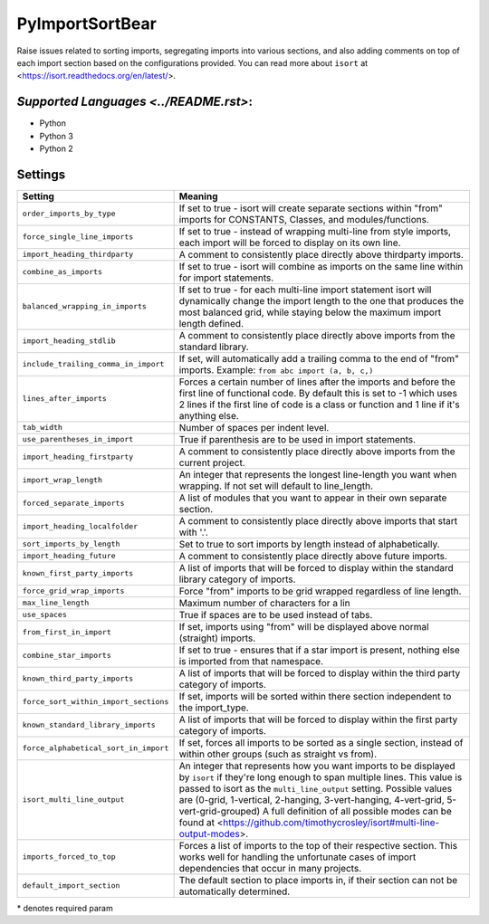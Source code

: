 **PyImportSortBear**
====================

Raise issues related to sorting imports, segregating imports into various sections, and also adding comments on top of each import section based on the configurations provided.
You can read more about ``isort`` at <https://isort.readthedocs.org/en/latest/>.

`Supported Languages <../README.rst>`:
-----

* Python
* Python 3
* Python 2

Settings
--------

+----------------------------------------+---------------------------------------------------------------------+
| Setting                                |  Meaning                                                            |
+========================================+=====================================================================+
|                                        |                                                                     |
| ``order_imports_by_type``              | If set to true - isort will create separate sections within "from"  |
|                                        | imports for CONSTANTS, Classes, and modules/functions.              |
|                                        |                                                                     |
+----------------------------------------+---------------------------------------------------------------------+
|                                        |                                                                     |
| ``force_single_line_imports``          | If set to true - instead of wrapping multi-line from style imports, |
|                                        | each import will be forced to display on its own line.              |
|                                        |                                                                     |
+----------------------------------------+---------------------------------------------------------------------+
|                                        |                                                                     |
| ``import_heading_thirdparty``          | A comment to consistently place directly above thirdparty imports.  +
|                                        |                                                                     |
+----------------------------------------+---------------------------------------------------------------------+
|                                        |                                                                     |
| ``combine_as_imports``                 | If set to true - isort will combine as imports on the same line     |
|                                        | within for import statements.                                       |
|                                        |                                                                     |
+----------------------------------------+---------------------------------------------------------------------+
|                                        |                                                                     |
| ``balanced_wrapping_in_imports``       | If set to true - for each multi-line import statement isort will    |
|                                        | dynamically change the import length to the one that produces       |
|                                        | the most balanced grid, while staying below the maximum import      |
|                                        | length defined.                                                     |
|                                        |                                                                     |
+----------------------------------------+---------------------------------------------------------------------+
|                                        |                                                                     |
| ``import_heading_stdlib``              | A comment to consistently place directly above imports from         |
|                                        | the standard library.                                               |
|                                        |                                                                     |
+----------------------------------------+---------------------------------------------------------------------+
|                                        |                                                                     |
| ``include_trailing_comma_in_import``   | If set, will automatically add a trailing comma to the end of       |
|                                        | "from" imports. Example: ``from abc import (a, b, c,)``             |
|                                        |                                                                     |
+----------------------------------------+---------------------------------------------------------------------+
|                                        |                                                                     |
| ``lines_after_imports``                | Forces a certain number of lines after the imports and before the   |
|                                        | first line of functional code. By default this is set to -1 which   |
|                                        | uses 2 lines if the first line of code is a class or function and   |
|                                        | 1 line if it's anything else.                                       |
|                                        |                                                                     |
+----------------------------------------+---------------------------------------------------------------------+
|                                        |                                                                     |
| ``tab_width``                          | Number of spaces per indent level.                                  +
|                                        |                                                                     |
+----------------------------------------+---------------------------------------------------------------------+
|                                        |                                                                     |
| ``use_parentheses_in_import``          | True if parenthesis are to be used in import statements.            +
|                                        |                                                                     |
+----------------------------------------+---------------------------------------------------------------------+
|                                        |                                                                     |
| ``import_heading_firstparty``          | A comment to consistently place directly above imports from         |
|                                        | the current project.                                                |
|                                        |                                                                     |
+----------------------------------------+---------------------------------------------------------------------+
|                                        |                                                                     |
| ``import_wrap_length``                 | An integer that represents the longest line-length you want when    |
|                                        | wrapping. If not set will default to line_length.                   |
|                                        |                                                                     |
+----------------------------------------+---------------------------------------------------------------------+
|                                        |                                                                     |
| ``forced_separate_imports``            | A list of modules that you want to appear in their own separate     |
|                                        | section.                                                            |
|                                        |                                                                     |
+----------------------------------------+---------------------------------------------------------------------+
|                                        |                                                                     |
| ``import_heading_localfolder``         | A comment to consistently place directly above imports that         |
|                                        | start with '.'.                                                     |
|                                        |                                                                     |
+----------------------------------------+---------------------------------------------------------------------+
|                                        |                                                                     |
| ``sort_imports_by_length``             | Set to true to sort imports by length instead of alphabetically.    +
|                                        |                                                                     |
+----------------------------------------+---------------------------------------------------------------------+
|                                        |                                                                     |
| ``import_heading_future``              | A comment to consistently place directly above future imports.      +
|                                        |                                                                     |
+----------------------------------------+---------------------------------------------------------------------+
|                                        |                                                                     |
| ``known_first_party_imports``          | A list of imports that will be forced to display within the         |
|                                        | standard library category of imports.                               |
|                                        |                                                                     |
+----------------------------------------+---------------------------------------------------------------------+
|                                        |                                                                     |
| ``force_grid_wrap_imports``            | Force "from" imports to be grid wrapped regardless of line length.  +
|                                        |                                                                     |
+----------------------------------------+---------------------------------------------------------------------+
|                                        |                                                                     |
| ``max_line_length``                    | Maximum number of characters for a lin                              +
|                                        |                                                                     |
+----------------------------------------+---------------------------------------------------------------------+
|                                        |                                                                     |
| ``use_spaces``                         | True if spaces are to be used instead of tabs.                      +
|                                        |                                                                     |
+----------------------------------------+---------------------------------------------------------------------+
|                                        |                                                                     |
| ``from_first_in_import``               | If set, imports using "from" will be displayed above normal         |
|                                        | (straight) imports.                                                 |
|                                        |                                                                     |
+----------------------------------------+---------------------------------------------------------------------+
|                                        |                                                                     |
| ``combine_star_imports``               | If set to true - ensures that if a star import is present,          |
|                                        | nothing else is imported from that namespace.                       |
|                                        |                                                                     |
+----------------------------------------+---------------------------------------------------------------------+
|                                        |                                                                     |
| ``known_third_party_imports``          | A list of imports that will be forced to display within the         |
|                                        | third party category of imports.                                    |
|                                        |                                                                     |
+----------------------------------------+---------------------------------------------------------------------+
|                                        |                                                                     |
| ``force_sort_within_import_sections``  | If set, imports will be sorted within there section independent     |
|                                        | to the import_type.                                                 |
|                                        |                                                                     |
+----------------------------------------+---------------------------------------------------------------------+
|                                        |                                                                     |
| ``known_standard_library_imports``     | A list of imports that will be forced to display within the         |
|                                        | first party category of imports.                                    |
|                                        |                                                                     |
+----------------------------------------+---------------------------------------------------------------------+
|                                        |                                                                     |
| ``force_alphabetical_sort_in_import``  | If set, forces all imports to be sorted as a single section,        |
|                                        | instead of within other groups (such as straight vs from).          |
|                                        |                                                                     |
+----------------------------------------+---------------------------------------------------------------------+
|                                        |                                                                     |
| ``isort_multi_line_output``            | An integer that represents how you want imports to be displayed     |
|                                        | by ``isort`` if they're long enough to span multiple lines.         |
|                                        | This value is passed to isort as the ``multi_line_output`` setting. |
|                                        | Possible values are (0-grid, 1-vertical, 2-hanging, 3-vert-hanging, |
|                                        | 4-vert-grid, 5-vert-grid-grouped)                                   |
|                                        | A full definition of all possible modes can be found at             |
|                                        | <https://github.com/timothycrosley/isort#multi-line-output-modes>.  |
|                                        |                                                                     |
+----------------------------------------+---------------------------------------------------------------------+
|                                        |                                                                     |
| ``imports_forced_to_top``              | Forces a list of imports to the top of their respective section.    |
|                                        | This works well for handling the unfortunate cases of import        |
|                                        | dependencies that occur in many projects.                           |
|                                        |                                                                     |
+----------------------------------------+---------------------------------------------------------------------+
|                                        |                                                                     |
| ``default_import_section``             | The default section to place imports in, if their section can       |
|                                        | not be automatically determined.                                    |
|                                        |                                                                     |
+----------------------------------------+---------------------------------------------------------------------+

\* denotes required param